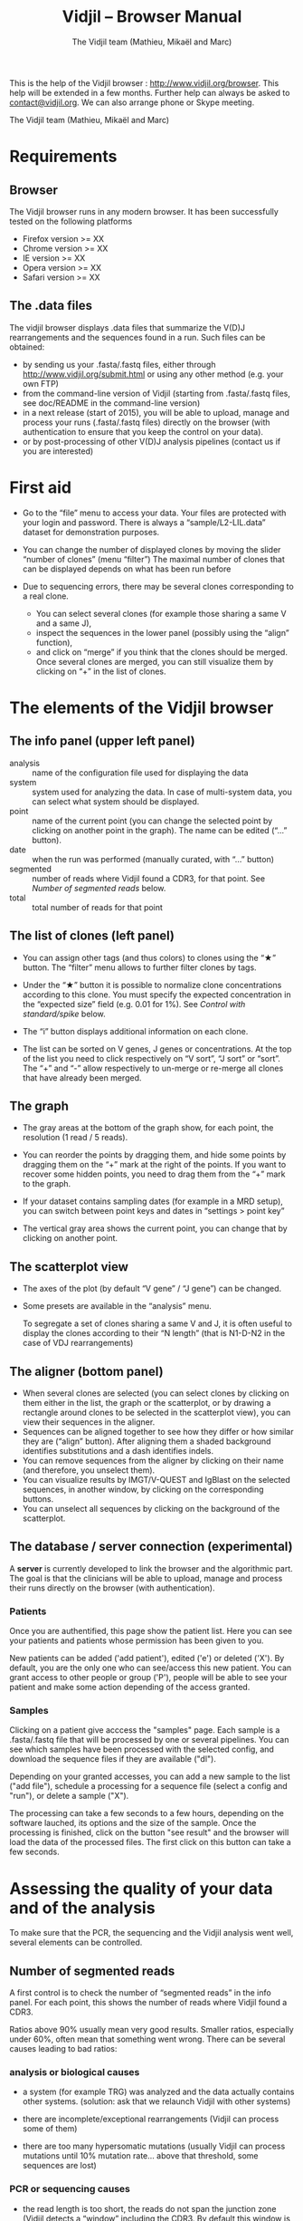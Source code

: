#+TITLE: Vidjil -- Browser Manual
#+AUTHOR: The Vidjil team (Mathieu, Mikaël and Marc)

This is the help of the Vidjil browser : [[http://www.vidjil.org/browser]].
This help will be extended in a few months.
Further help can always be asked to [[mailto:contact@vidjil.org][contact@vidjil.org]]. We can also arrange phone or Skype meeting.

The Vidjil team (Mathieu, Mikaël and Marc)

* Requirements

** Browser

The Vidjil browser runs in any modern browser. It has been successfully tested on the following platforms
 - Firefox version >= XX
 - Chrome version >= XX
 - IE version >= XX
 - Opera version >= XX
 - Safari version >= XX

** The .data files

The vidjil browser displays .data files that summarize the V(D)J
rearrangements and the sequences found in a run. Such files can be
obtained:
 - by sending us your .fasta/.fastq files, either through
   http://www.vidjil.org/submit.html or using any other method
   (e.g. your own FTP)
 - from the command-line version of Vidjil (starting from
   .fasta/.fastq files, see doc/README in the command-line version)
 - in a next release (start of 2015), you will be able to upload,
   manage and process your runs (.fasta/.fastq files) directly on the browser (with
   authentication to ensure that you keep the control on your data).
 - or by post-processing of other V(D)J analysis pipelines (contact us
   if you are interested)


* First aid

- Go to the “file” menu to access your data.
  Your files are protected with your login and password.
  There is always a “sample/L2-LIL.data” dataset for demonstration purposes.

- You can change the number of displayed clones by moving the slider “number of clones” (menu “filter”)
  The maximal number of clones that can be displayed depends on what has been run before

- Due to sequencing errors, there may be several clones corresponding to a real clone. 
   - You can select several clones (for example those sharing a same V and a same J), 
   - inspect the sequences in the lower panel (possibly using the “align” function),
   - and click on “merge” if you think that the clones should be merged. 
     Once several clones are merged, you can still visualize them by clicking on “+” in the list of clones.


* The elements of the Vidjil browser

** The info panel (upper left panel)
   - analysis :: name of the configuration file used for displaying the data
   - system :: system used for analyzing the data. In case of multi-system
               data, you can select what system should be displayed.
   - point :: name of the current point (you can change the selected point by clicking on
              another point in the graph). The name can be edited (“...” button).
   - date :: when the run was performed (manually curated, with “...” button)
   - segmented :: number of reads where Vidjil found a CDR3, for that point.
                  See [[Number of segmented reads]] below.
   - total :: total number of reads for that point

** The list of clones (left panel)

- You can assign other tags (and thus colors) to clones using the “★” button.
  The “filter” menu allows to further filter clones by tags.
- Under the “★” button it is possible to normalize clone concentrations
  according to this clone. You must specify the expected concentration in the
  “expected size” field (e.g. 0.01 for 1%). See [[Control with standard/spike]] below.

- The “i” button displays additional information on each clone.

- The list can be sorted on V genes, J genes or concentrations. At the top of
  the list you need to click respectively on “V sort”, “J sort” or “sort”.
  The “+” and “-” allow respectively to un-merge or re-merge all clones that have
  already been merged.

** The graph

- The gray areas at the bottom of the graph show, for each point, the resolution (1 read / 5 reads).

- You can reorder the points by dragging them, and hide some points by dragging them on the “+” mark at the right of the points.
  If you want to recover some hidden points, you need to drag them from the “+” mark to the graph.

- If your dataset contains sampling dates (for example in a MRD setup), you can switch between point keys and dates in “settings > point key”

- The vertical gray area shows the current point, you can change that by clicking on another point.


** The scatterplot view

- The axes of the plot (by default “V gene” / “J gene”) can be changed.

- Some presets are available in the “analysis” menu.
  
  To segregate a set of clones sharing a same V and J, it is often useful
  to display the clones according to their “N length” (that is N1-D-N2 in the case of VDJ rearrangements)

** The aligner (bottom panel)
   - When several clones are selected (you can select clones by clicking on
     them either in the list, the graph or the scatterplot, or by drawing a
     rectangle around clones to be selected in the scatterplot view), you can
     view their sequences in the aligner.
   - Sequences can be aligned together to see how they differ or how similar
     they are (“align” button). After aligning them a shaded background identifies
     substitutions and a dash identifies indels.
   - You can remove sequences from the aligner by clicking on their name (and
     therefore, you unselect them).
   - You can visualize results by IMGT/V-QUEST and IgBlast on the selected sequences, in another window, by clicking on the corresponding buttons.
   - You can unselect all sequences by clicking on the background of the scatterplot.


** The database / server connection (experimental)

A *server* is currently developed to link the browser and the
algorithmic part. The goal is that the clinicians will be able to
upload, manage and process their runs directly on the browser (with
authentication).


*** Patients
      
Once you are authentified, this page show the patient list. Here you
can see your patients and patients whose permission has been given to you.

New patients can be added ('add patient'), edited ('e') or deleted ('X').
By default, you are the only one who can see/access this new patient.
You can grant access to other people or group ('P'),
people will be able to see your patient and make some action depending of the access granted.


*** Samples

Clicking on a patient give acccess the "samples" page. Each sample is
a .fasta/.fastq file that will be processed by one or several
pipelines.
You can see which samples have been processed with the selected
config, and download the sequence files if they are available ("dl").

Depending on your granted accesses, you can 
add a new sample to the list ("add file"), 
schedule a processing for a sequence file (select a config and "run"),
or delete a sample ("X").

The processing can take a few seconds to a few hours, depending on the
software lauched, its options and the size of the sample.
Once the processing is finished, click on the button "see result" and
the browser will load the data of the processed files. The first click
on this button can take a few seconds.

* Assessing the quality of your data and of the analysis

To make sure that the PCR, the sequencing and the Vidjil analysis went well, several elements can be controlled.

** Number of segmented reads
A first control is to check the number of “segmented reads” in the info panel. For each point, this shows the number of reads where Vidjil found a CDR3. 
     
Ratios above 90% usually mean very good results. Smaller ratios, especially under 60%, often mean that something went wrong.
There can be several causes leading to bad ratios: 

*** analysis or biological causes

   - a system (for example TRG) was analyzed and the data actually contains other systems.
      (solution: ask that we relaunch Vidjil with other systems)

   - there are incomplete/exceptional rearrangements 
     (Vidjil can process some of them)

   - there are too many hypersomatic mutations
     (usually Vidjil can process mutations until 10% mutation rate... above that threshold, some sequences are lost)

*** PCR or sequencing causes

   - the read length is too short, the reads do not span the junction zone 
      (Vidjil detects a “window” including the CDR3. By default this window is 40–60bp long, so the read needs be that long)

   - In particular, for paired-end sequencing, one of the ends can lead to reads not fully containing the CDR3 region
      (solution: ignore this end, or extend the read length)

   - There were too many PCR or sequencing errors
      (this can be asserted by inspecting the related clones, checking if there is a large dispersion around the main clone)

** Control with standard/spike

   - If your sample included a standard/spike control, you should first
     identify the main standard sequence (if that is not already done) and
     specify its expected concentration (by clicking on the “★” button).
     Then the data is normalized according to that sequence.
   - You can (de)activate normalization in the settings menu.

** Steadiness verification
   - When assessing different PCR primers, PCR enzymes, PCR cycles, one may want to see how regular the concentrations are among the points.
   - When following a patient one may want to identify any clone that is emerging.
   - To do so, you may want to change the color system, in the “color” menu
     select “by abundance at selected timepoint”.  The color ranges from red
     (high concentration) to purple (low concentration) and allows to easily
     spot on the graph any large change in concentration.

* Reference

If you use Vidjil for your research, please cite the following reference:

Mathieu Giraud, Mikaël Salson, et al.,
“Fast multiclonal clusterization of V(D)J recombinations from high-throughput sequencing”,
BMC Genomics 2014, 15:409 
http://dx.doi.org/10.1186/1471-2164-15-409


